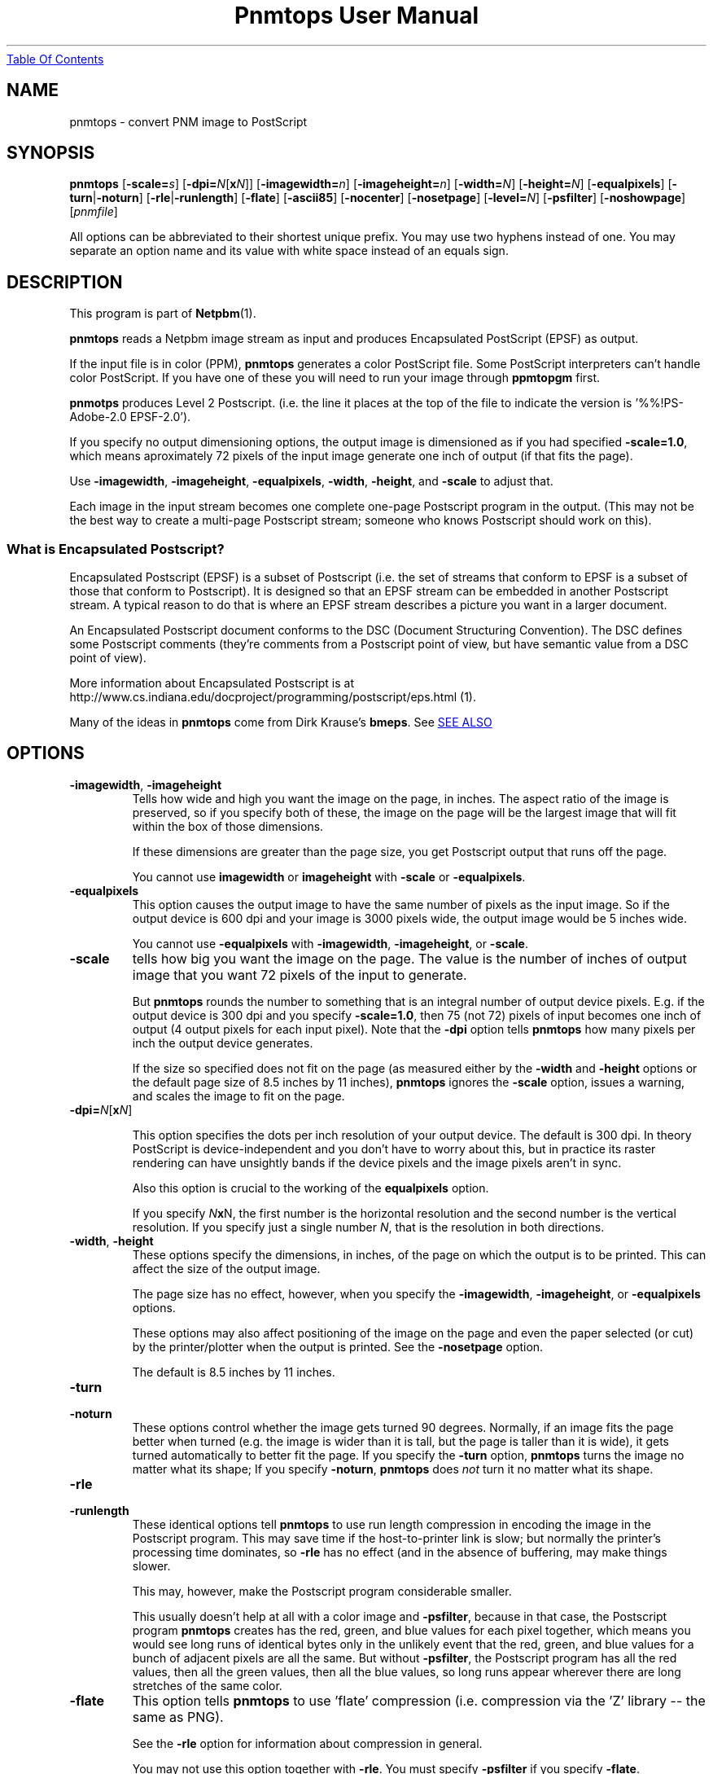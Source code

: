 ." This man page was generated by the Netpbm tool 'makeman' from HTML source.
." Do not hand-hack it!  If you have bug fixes or improvements, please find
." the corresponding HTML page on the Netpbm website, generate a patch
." against that, and send it to the Netpbm maintainer.
.TH "Pnmtops User Manual" 0 "07 March 2005" "netpbm documentation"
.UR pnmtops.html#index
Table Of Contents
.UE
\&

.UN lbAB
.SH NAME

pnmtops - convert PNM image to PostScript

.UN lbAC
.SH SYNOPSIS

\fBpnmtops\fP
[\fB-scale=\fP\fIs\fP]
[\fB-dpi=\fP\fIN\fP[\fBx\fP\fIN\fP]]
[\fB-imagewidth=\fP\fIn\fP]
[\fB-imageheight=\fP\fIn\fP]
[\fB-width=\fP\fIN\fP]
[\fB-height=\fP\fIN\fP]
[\fB-equalpixels\fP]
[\fB-turn\fP|\fB-noturn\fP]
[\fB-rle\fP|\fB-runlength\fP]
[\fB-flate\fP]
[\fB-ascii85\fP]
[\fB-nocenter\fP]
[\fB-nosetpage\fP]
[\fB-level=\fP\fIN\fP]
[\fB-psfilter\fP]
[\fB-noshowpage\fP]
[\fIpnmfile\fP]
.PP
All options can be abbreviated to their shortest unique prefix.
You may use two hyphens instead of one.  You may separate an option
name and its value with white space instead of an equals sign.
.PP
.UN lbAD
.SH DESCRIPTION
.PP
This program is part of
.BR Netpbm (1).
.PP
\fBpnmtops\fP reads a Netpbm image stream as input and produces
Encapsulated PostScript (EPSF) as output.
.PP
If the input file is in color (PPM), \fBpnmtops\fP generates a
color PostScript file.  Some PostScript interpreters can't handle
color PostScript.  If you have one of these you will need to run your
image through \fBppmtopgm\fP first.
.PP
\fBpnmotps\fP produces Level 2 Postscript.  (i.e. the line it
places at the top of the file to indicate the version is
\&'%%!PS-Adobe-2.0 EPSF-2.0').
.PP
If you specify no output dimensioning options, the output image is
dimensioned as if you had specified \fB-scale=1.0\fP, which means
aproximately 72 pixels of the input image generate one inch of output
(if that fits the page).
.PP
Use \fB-imagewidth\fP, \fB-imageheight\fP, \fB-equalpixels\fP,
\fB-width\fP, \fB-height\fP, and \fB-scale\fP to adjust that.
.PP
Each image in the input stream becomes one complete one-page Postscript 
program in the output.  (This may not be the best way to create a multi-page
Postscript stream; someone who knows Postscript should work on this).

.SS What is Encapsulated Postscript?
.PP
Encapsulated Postscript (EPSF) is a subset of Postscript (i.e. the
set of streams that conform to EPSF is a subset of those that conform
to Postscript).  It is designed so that an EPSF stream can be embedded
in another Postscript stream.  A typical reason to do that is where an
EPSF stream describes a picture you want in a larger document.
.PP
An Encapsulated Postscript document conforms to the DSC (Document
Structuring Convention).  The DSC defines some Postscript comments
(they're comments from a Postscript point of view, but have semantic
value from a DSC point of view).
.PP
More information about Encapsulated Postscript is at 
.BR 
http://www.cs.indiana.edu/docproject/programming/postscript/eps.html (1).
.PP
Many of the ideas in \fBpnmtops\fP come from Dirk Krause's \fBbmeps\fP.
See 
.UR pnmtops.html#seealso
SEE ALSO
.UE
\&

.UN lbAE
.SH OPTIONS


.TP
\fB-imagewidth\fP, \fB-imageheight\fP
Tells how wide and high you want the image on the page, in inches.
The aspect ratio of the image is preserved, so if you specify both of these,
the image on the page will be the largest image that will fit within the
box of those dimensions.
.sp
If these dimensions are greater than the page size, you get Postscript
output that runs off the page.
.sp
You cannot use \fBimagewidth\fP or \fBimageheight\fP with
\fB-scale\fP or \fB-equalpixels\fP.

.TP
\fB-equalpixels\fP
This option causes the output image to have the same number of pixels
as the input image.  So if the output device is 600 dpi and your image
is 3000 pixels wide, the output image would be 5 inches wide.
.sp
You cannot use \fB-equalpixels\fP with \fB-imagewidth\fP,
\fB-imageheight\fP, or \fB-scale\fP.

.TP
\fB-scale\fP
tells how big you want the image on the page.  The value is the number of
inches of output image that you want 72 pixels of the input to generate.
.sp
But \fBpnmtops \fP rounds the number to something that is an
integral number of output device pixels.  E.g. if the output device is
300 dpi and you specify \fB-scale=1.0\fP, then 75 (not 72) pixels of
input becomes one inch of output (4 output pixels for each input
pixel).  Note that the \fB-dpi\fP option tells \fBpnmtops\fP how
many pixels per inch the output device generates.
.sp
If the size so specified does not fit on the page (as measured
either by the \fB-width\fP and \fB-height\fP options or the default
page size of 8.5 inches by 11 inches), \fBpnmtops\fP ignores the
\fB-scale\fP option, issues a warning, and scales the image to fit on
the page.

.TP
\fB-dpi=\fP\fIN\fP[\fBx\fP\fIN\fP]
.sp
This option specifies the dots per inch resolution of your output
device.  The default is 300 dpi.  In theory PostScript is
device-independent and you don't have to worry about this, but in
practice its raster rendering can have unsightly bands if the device
pixels and the image pixels aren't in sync.
.sp
Also this option is crucial to the working of the
\fBequalpixels\fP option.
.sp
If you specify \fIN\fP\fBx\fPN, the first number is the
horizontal resolution and the second number is the vertical
resolution.  If you specify just a single number \fIN\fP, that is the
resolution in both directions.
     
.TP
\fB-width\fP, \fB-height\fP
 These options specify the dimensions, in inches, of the page on
which the output is to be printed.  This can affect the size of the
output image.
.sp
The page size has no effect, however, when you specify the 
\fB-imagewidth\fP, \fB-imageheight\fP, or \fB-equalpixels\fP options.
.sp
These options may also affect positioning of the image on the page and
even the paper selected (or cut) by the printer/plotter when the
output is printed.  See the \fB-nosetpage\fP option.
.sp
The default is 8.5 inches by 11 inches.

.TP
\fB-turn\fP

.TP
\fB-noturn\fP 
These options control whether the image gets turned 90 degrees.
Normally, if an image fits the page better when turned (e.g. the image
is wider than it is tall, but the page is taller than it is wide), it
gets turned automatically to better fit the page.  If you specify the
\fB-turn\fP option, \fBpnmtops \fP turns the image no matter what
its shape; If you specify \fB-noturn\fP, \fBpnmtops\fP does
\fInot\fP turn it no matter what its shape.

.TP
\fB-rle\fP

.TP
\fB-runlength\fP
These identical options tell \fBpnmtops\fP to use run length
compression in encoding the image in the Postscript program.  This may
save time if the host-to-printer link is slow; but normally the
printer's processing time dominates, so \fB-rle\fP has no effect (and
in the absence of buffering, may make things slower.
.sp
This may, however, make the Postscript program considerable smaller.
.sp
This usually doesn't help at all with a color image and
\fB-psfilter\fP, because in that case, the Postscript program
\fBpnmtops\fP creates has the red, green, and blue values for each
pixel together, which means you would see long runs of identical bytes
only in the unlikely event that the red, green, and blue values for a
bunch of adjacent pixels are all the same.  But without
\fB-psfilter\fP, the Postscript program has all the red values, then
all the green values, then all the blue values, so long runs appear
wherever there are long stretches of the same color.

.TP
\fB-flate\fP
This option tells \fBpnmtops\fP to use 'flate'
compression (i.e. compression via the 'Z' library -- the
same as PNG).
.sp
See the \fB-rle\fP option for information about compression in general.
.sp
You may not use this option together with \fB-rle\fP.  You must
specify \fB-psfilter\fP if you specify \fB-flate\fP.
.sp
This option was new in Netbpm 10.27 (March 2005).

.TP
\fB-ascii85\fP
By default, \fBpnmtops\fP uses 'asciihex' encoding of
the sample values in the image raster.  E.g. it would encode the
number twenty as the two characters '14'.  (Note that a Postscript
program is composed of text, so the numbers that make up the raster have to
be encoded into text somehow).
.sp
With the \fB-ascii85\fP option, \fBpnmtops\fP uses
\&'ascii85' encoding instead.  I don't know what that is, but
it appears to be a code in which a byte is represented by 5 odd
characters.  I can't see how this could be preferable to asciihex.
.sp
This option was new in Netbpm 10.27 (March 2005).

.TP
\fB-psfilter\fP
\fBpnmtops\fP can generate two different kinds of Encapsulated
Postscript programs to represent an image.  By default, it generates a
program that redefines \fBreadstring\fP in a custom manner and
doesn't rely on any built-in Postscript filters.  But with the
\fB-psfilter\fP option, \fBpnmtops\fP leaves \fBreadstring\fP alone
and uses the built-in Postscript filters \fB/ASCII85Decode\fP,
\fB/ASCIIHexDecode\fP, \fB/RunLengthDecode\fP, and \fB/FlateDecode\fP.
.sp
This option was new in Netbpm 10.27 (March 2005).  Before that, 
\fBpnmtops\fP always used the custom \fBreadstring\fP.
.sp
The custom code can't do flate or ascii85 encoding, so you must use
\fB-psfilter\fP if you want those (see \fB-flate\fP, \fB-ascii85\fP).

.TP
\fB-level\fP
This option determines the level (version number) of Postscript that
\fBpnmtops\fP uses.  By default, \fBpnmtops\fP uses Level 2.  Some
features of \fBpnmtops\fP are available only in higher Postscript levels,
so if you specify too low a level for your image and your options,
\fBpnmtops\fP fails.  For example, \fBpnmtops\fP cannot do a color image
in Level 1.
.sp
This option was new in Netpbm 10.27 (March 2005).  Before that,
\fBpnmtops\fP always used Level 2.

.TP
\fB-dict\fP
This causes the Postscript program create a separated dictionary
for its local variables and remove it from the stack as it exits.
.sp
This option was new in Netbpm 10.27 (March 2005).

.TP
\fB-vmreclaim\fP
This option causes the Postscript program to force a memory garbage
collection as it exits.
.sp
This option was new in Netbpm 10.27 (March 2005).

.TP
\fB-nocenter\fP
     By default, \fBpnmtops\fP centers the image on the output page.
     You can cause \fBpnmtops\fP to instead put the image against the
     upper left corner of the page with the \fB-nocenter \fP
     option.  This is useful for programs which can include
     PostScript files, but can't cope with pictures which are not
     positioned in the upper left corner.
.sp
     For backward compatibility, \fBpnmtops\fP accepts the option
     \fB-center\fP, but it has no effect.

.TP
\fB-setpage\fP
     This causes \fBpnmtops\fP to include a 'setpagedevice'
     directive in the output.  This causes the output to violate specifications
     of EPSF encapsulated Postscript, but if you're not using it in an
     encapsulated way, may be what you need.  The directive tells the
     printer/plotter what size paper to use (or cut).  The dimensions it
     specifies on this directive are those selected by the
     \fB-width\fP and \fB-height\fP options or defaulted.
.sp
From January through May 2002, the default was to include
     'setpagedevice' and this option did not exist.  Before
     January 2002, there was no way to include 'setpagedevice'
     and neither the \fB-setpage\fP nor \fB-nosetpage\fP option existed.
     
.TP
\fB-nosetpage\fP
     This tells \fBpnmtops\fP not to include a 'setpagedevice'
     directive in the output.  This is the default, so the option has no
     effect.
.sp
See the \fB-setpage\fP option for the history of this option.

.TP
\fB-noshowpage\fP
     This tells \fBpnmtops\fP not to include a 'showpage'
     directive in the output.  By default, \fBpnmtops\fP includes a
     'showpage' at the end of the EPSF program  According to
     EPSF specs, this is OK, and the program that includes the EPSF is
     supposed to redefine showpage so this doesn't cause undesirable
     behavior.  But it's often easier just not to have the showpage.
.sp
This options was new in Netpbm 10.27 (March 2005).  Earlier
     versions of \fBpnmtops\fP always include the showpage.

.TP
\fB-showpage\fP
    This tells \fBpnmtops\fP to include a 'showpage' directive
    at the end of the EPSF output.  This is the default, so the option has
    no effect.
.sp
This option was new in Netpbm 10.27 (March 2005).




.UN seealso
.SH SEE ALSO
.PP
.UR http://bmeps.sourceforge.net
\fBbmeps\fP
.UE
\& converts
from Netpbm and other formats to Encapsulated Postscript.  It is suitable
for hooking up to \fBdvips\fP so you can include an image in a Latex
document just with an \includegraphics directive.

\fBbmeps\fP has a few functions \fBpnmtops\fP does not, such as the ability
to include a transparency mask in the Postscript program (but not from PAM
input -- only from PNG input).
.PP
.BR pnm (1),
\fBgs\fP,
.BR psidtopgm (1),
.BR pstopnm (1),
.BR pbmtolps (1),
.BR pbmtoepsi (1),
.BR pbmtopsg3 (1),
.BR ppmtopgm (1),

.UN lbAG
.SH AUTHOR
.PP
Copyright (C) 1989, 1991 by Jef Poskanzer.
.PP
Modified November 1993 by Wolfgang Stuerzlinger, \fIwrzl@gup.uni-linz.ac.at\fP
